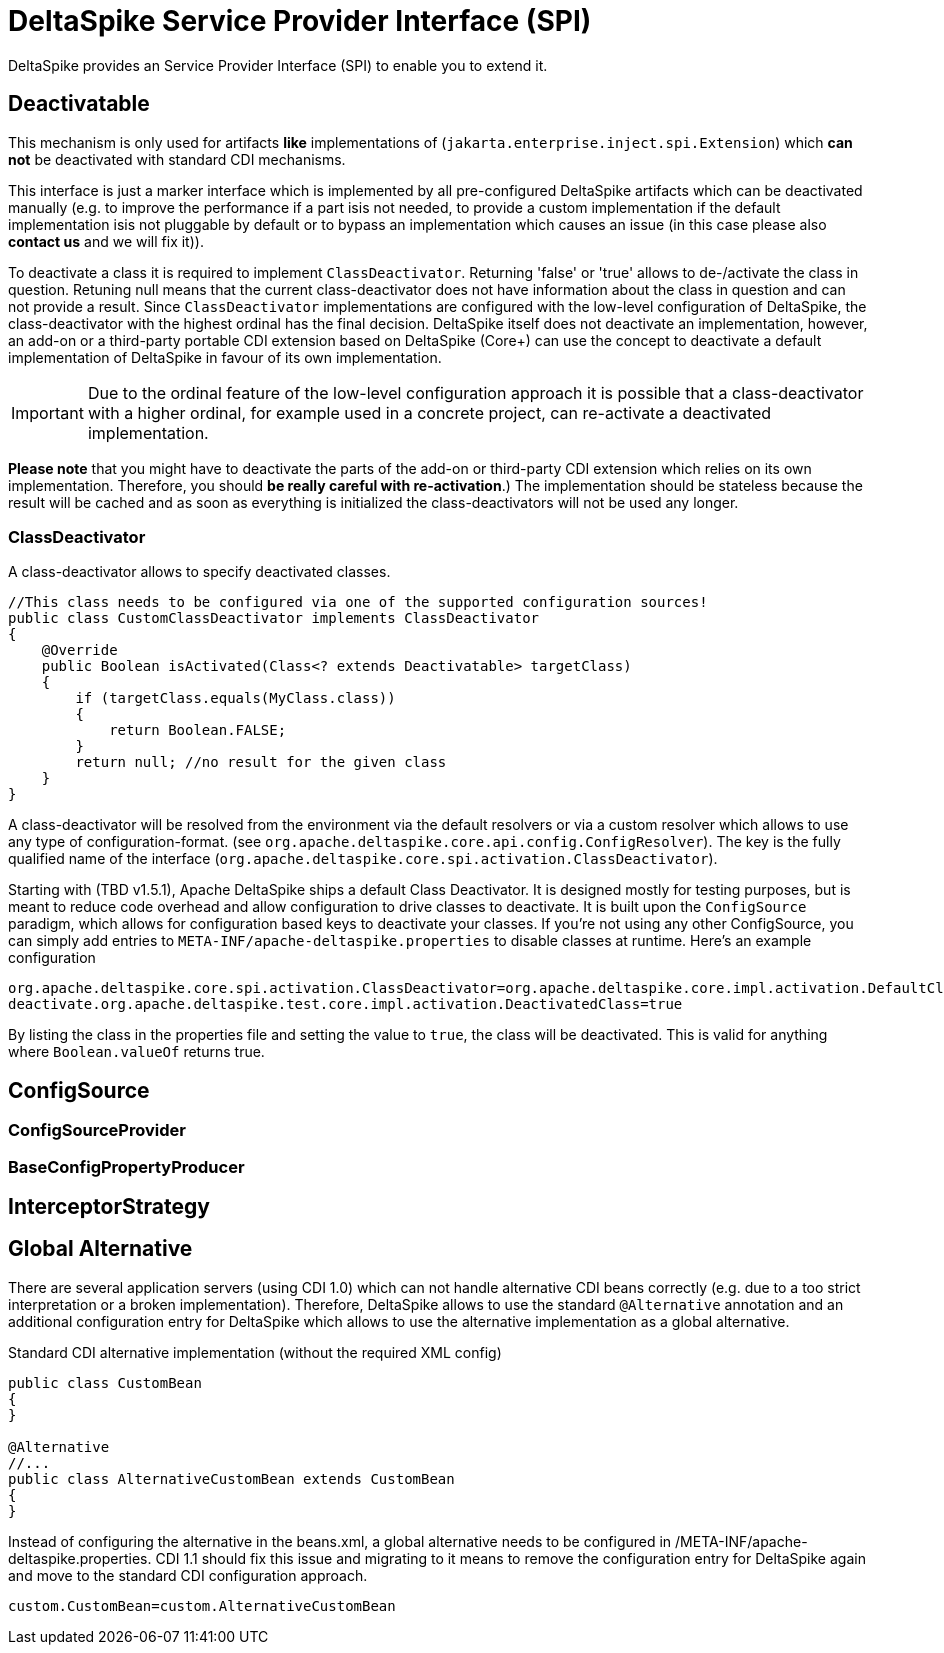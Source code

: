 = DeltaSpike Service Provider Interface (SPI)

:Notice: Licensed to the Apache Software Foundation (ASF) under one or more contributor license agreements. See the NOTICE file distributed with this work for additional information regarding copyright ownership. The ASF licenses this file to you under the Apache License, Version 2.0 (the "License"); you may not use this file except in compliance with the License. You may obtain a copy of the License at. http://www.apache.org/licenses/LICENSE-2.0 . Unless required by applicable law or agreed to in writing, software distributed under the License is distributed on an "AS IS" BASIS, WITHOUT WARRANTIES OR  CONDITIONS OF ANY KIND, either express or implied. See the License for the specific language governing permissions and limitations under the License.

DeltaSpike provides an Service Provider Interface (SPI) to enable you to extend it.

== Deactivatable

This mechanism is only used for artifacts *like* implementations of (`jakarta.enterprise.inject.spi.Extension`) which
*can not* be deactivated with standard CDI mechanisms.

This interface is just a marker interface which is implemented by all pre-configured DeltaSpike artifacts which can be deactivated manually (e.g. to improve the performance if a part isis not needed, to provide a custom implementation if the default implementation isis not pluggable by default or to bypass an implementation which causes an issue (in this case please also *contact us* and we will fix it)).

To deactivate a class it is required to implement `ClassDeactivator`. Returning 'false' or 'true' allows to
de-/activate the class in question. Retuning null means that the current class-deactivator does not have
information about the class in question and can not provide a result. Since `ClassDeactivator` implementations are
configured with the low-level configuration of DeltaSpike, the class-deactivator with the highest ordinal has the final decision. DeltaSpike itself does not deactivate an implementation, however, an add-on or a third-party portable CDI extension based on DeltaSpike (Core+) can use the concept to deactivate a default implementation of DeltaSpike in favour of its own implementation.

IMPORTANT: Due to the ordinal feature of the low-level configuration approach it is possible that a class-deactivator with a higher ordinal, for example used in a concrete project, can re-activate a deactivated implementation.

*Please note* that you might have to deactivate the parts of the add-on or third-party CDI extension which relies on its own implementation. Therefore, you should **be really careful with re-activation**.) The implementation should be stateless because the result will be cached and
as soon as everything is initialized the class-deactivators will not be used any longer.

=== ClassDeactivator

A class-deactivator allows to specify deactivated classes.

[source,java]
----------------------------------------------------------------------------
//This class needs to be configured via one of the supported configuration sources!
public class CustomClassDeactivator implements ClassDeactivator
{
    @Override
    public Boolean isActivated(Class<? extends Deactivatable> targetClass)
    {
        if (targetClass.equals(MyClass.class))
        {
            return Boolean.FALSE;
        }
        return null; //no result for the given class
    }
}
----------------------------------------------------------------------------

A class-deactivator will be resolved from the environment via the default resolvers or via a custom resolver which allows to use any type of configuration-format. (see `org.apache.deltaspike.core.api.config.ConfigResolver`). The key is the fully qualified name of the interface (`org.apache.deltaspike.core.spi.activation.ClassDeactivator`).

Starting with (TBD v1.5.1), Apache DeltaSpike ships a default Class Deactivator.  It is designed mostly for testing purposes, but is meant to reduce code overhead
and allow configuration to drive classes to deactivate.  It is built upon the `ConfigSource` paradigm, which allows for configuration based keys to deactivate your
classes.  If you're not using any other ConfigSource, you can simply add entries to `META-INF/apache-deltaspike.properties` to disable classes at runtime.  Here's an
example configuration

[source]
----------------------------------------------------------------------------
org.apache.deltaspike.core.spi.activation.ClassDeactivator=org.apache.deltaspike.core.impl.activation.DefaultClassDeactivator
deactivate.org.apache.deltaspike.test.core.impl.activation.DeactivatedClass=true
----------------------------------------------------------------------------

By listing the class in the properties file and setting the value to `true`, the class will be deactivated.  This is valid for anything where `Boolean.valueOf` returns true.

== ConfigSource

[TODO]

=== ConfigSourceProvider

[TODO]

=== BaseConfigPropertyProducer

[TODO]


== InterceptorStrategy


[TODO]

== Global Alternative

There are several application servers (using CDI 1.0) which can not handle alternative CDI beans correctly (e.g. due to
a too strict interpretation or a broken implementation). Therefore, DeltaSpike allows to use the standard `@Alternative` annotation and an additional configuration entry for DeltaSpike which allows to use the alternative implementation as a global alternative.

.Standard CDI alternative implementation (without the required XML config)
[source,java]
----
public class CustomBean
{
}

@Alternative
//...
public class AlternativeCustomBean extends CustomBean
{
}
----

Instead of configuring the alternative in the beans.xml, a global alternative needs to be configured in /META-INF/apache-deltaspike.properties. CDI 1.1 should fix this issue and migrating to it means to remove the configuration entry for DeltaSpike again and move to the standard CDI configuration approach.

[source]
----
custom.CustomBean=custom.AlternativeCustomBean
----
